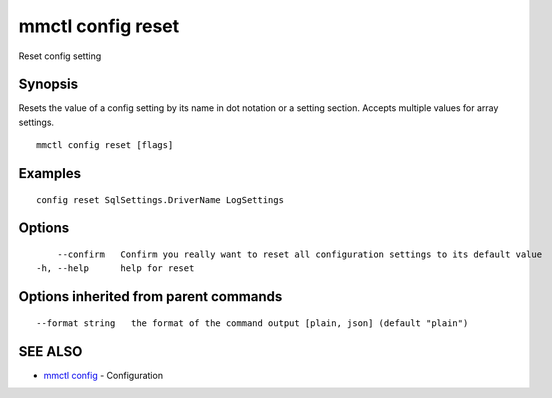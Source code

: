 .. _mmctl_config_reset:

mmctl config reset
------------------

Reset config setting

Synopsis
~~~~~~~~


Resets the value of a config setting by its name in dot notation or a setting section. Accepts multiple values for array settings.

::

  mmctl config reset [flags]

Examples
~~~~~~~~

::

  config reset SqlSettings.DriverName LogSettings

Options
~~~~~~~

::

      --confirm   Confirm you really want to reset all configuration settings to its default value
  -h, --help      help for reset

Options inherited from parent commands
~~~~~~~~~~~~~~~~~~~~~~~~~~~~~~~~~~~~~~

::

      --format string   the format of the command output [plain, json] (default "plain")

SEE ALSO
~~~~~~~~

* `mmctl config <mmctl_config.rst>`_ 	 - Configuration

